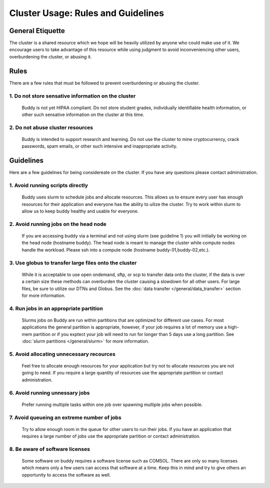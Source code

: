 Cluster Usage: Rules and Guidelines
===============================================

General Etiquette
-----------------
The cluster is a shared resource which we hope will be heavily utilized by anyone who could make use of it. We encourage users to take advantage of this resource while using judgment to avoid inconveniencing other users, overburdening the cluster, or abusing it.


Rules
-----
There are a few rules that must be followed to prevent overburdening or abusing the cluster.

1. Do not store sensative information on the cluster
~~~~~~~~~~~~~~~~~~~~~~~~~~~~~~~~~~~~~~~~~~~~~~~~~~~~
   Buddy is not yet HIPAA compliant. Do not store student grades, individually identifiable health information, or other such sensative information on the cluster at this time.

2. Do not abuse cluster resources
~~~~~~~~~~~~~~~~~~~~~~~~~~~~~~~~~
   Buddy is intended to support research and learning. Do not use the cluster to mine cryptocurrency, crack passwords, spam emails, or other such intensive and inappropriate activity.


Guidelines
----------
Here are a few guidelines for being considereate on the cluster. If you have any questions please contact administration.

1. Avoid running scripts directly
~~~~~~~~~~~~~~~~~~~~~~~~~~~~~~~~~
   Buddy uses slurm to schedule jobs and allocate resources. This allows us to ensure every user has enough resources for their application and everyone has the ability to uilize the cluster. Try to work within slurm to allow us to keep buddy healthy and usable for everyone.

2. Avoid running jobs on the head node
~~~~~~~~~~~~~~~~~~~~~~~~~~~~~~~~~~~~~~
   If you are accessing buddy via a terminal and not using slurm (see guideline 1) you will initially be working on the head node (hostname buddy). The head node is meant to manage the cluster while compute nodes handle the workload. Please ssh into a compute node (hostname buddy-01,buddy-02,etc.).

3. Use globus to transfer large files onto the cluster
~~~~~~~~~~~~~~~~~~~~~~~~~~~~~~~~~~~~~~~~~~~~~~~~~~~~~~
   While it is acceptable to use open ondemand, sftp, or scp to transfer data onto the cluster, if the data is over a certain size these methods can overburden the cluster causing a slowdown for all other users. For large files, be sure to utilize our DTNs and Globus. See the :doc:`data transfer </general/data_transfer>` section for more information.

4. Run jobs in an appropriate partition
~~~~~~~~~~~~~~~~~~~~~~~~~~~~~~~~~~~~~~~
   Slurms jobs on Buddy are run within partitions that are optimized for different use cases. For most applications the general partition is appropriate, however, if your job requires a lot of memory use a high-mem partition or if you exptect your job will need to run for longer than 5 days use a long partition. See :doc:`slurm partitions </general/slurm>` for more information.

5. Avoid allocating unnecessary recources
~~~~~~~~~~~~~~~~~~~~~~~~~~~~~~~~~~~~~~~~~
   Feel free to allocate enough resources for your application but try not to allocate resources you are not going to need. If you require a large quantity of resources use the appropriate partition or contact administration.

6. Avoid running unnessary jobs
~~~~~~~~~~~~~~~~~~~~~~~~~~~~~~~
   Prefer running multiple tasks within one job over spawning multiple jobs when possible.

7. Avoid queueing an extreme number of jobs
~~~~~~~~~~~~~~~~~~~~~~~~~~~~~~~~~~~~~~~~~~~
   Try to allow enough room in the queue for other users to run their jobs. If you have an application that requires a large number of jobs use the appropriate partition or contact administration.

8. Be aware of software licenses
~~~~~~~~~~~~~~~~~~~~~~~~~~~~~~~~~~~~~~~~~~~~~~
   Some software on buddy requires a software license such as COMSOL. There are only so many licenses which means only a few users can access that software at a time. Keep this in mind and try to give others an opportunity to access the software as well.
